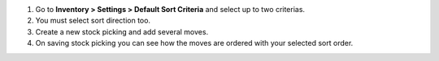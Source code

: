 #. Go to **Inventory > Settings > Default Sort Criteria** and select up to two criterias.
#. You must select sort direction too.
#. Create a new stock picking and add several moves.
#. On saving stock picking you can see how the moves are ordered
   with your selected sort order.
